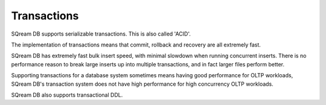 .. _transactions:

***********************
Transactions
***********************

SQream DB supports serializable transactions. This is also called 'ACID'.

The implementation of transactions means that commit, rollback and recovery are all extremely fast.

SQream DB has extremely fast bulk insert speed, with minimal slowdown when running concurrent inserts. There is no performance reason to break large inserts up into multiple transactions, and in fact larger files perform better.

Supporting transactions for a database system sometimes means having good performance for OLTP workloads, SQream DB's transaction system does not have high performance for high concurrency OLTP workloads.

SQream DB also supports transactional DDL.


